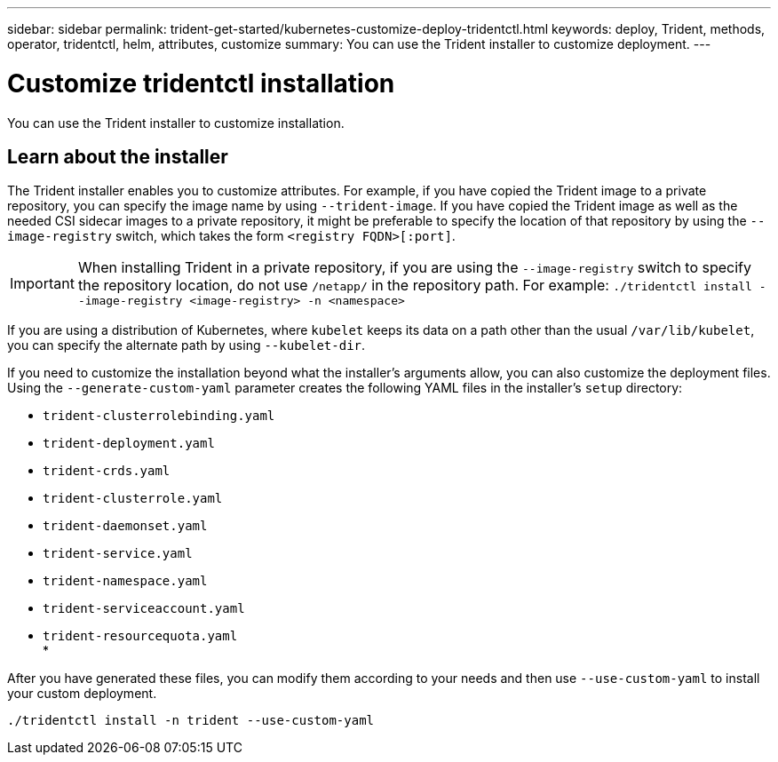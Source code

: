 ---
sidebar: sidebar
permalink: trident-get-started/kubernetes-customize-deploy-tridentctl.html
keywords: deploy, Trident, methods, operator, tridentctl, helm, attributes, customize
summary: You can use the Trident installer to customize deployment. 
---

= Customize tridentctl installation
:hardbreaks:
:icons: font
:imagesdir: ../media/

[.lead]
You can use the Trident installer to customize installation. 

== Learn about the installer
The Trident installer enables you to customize attributes. For example, if you have copied the Trident image to a private repository, you can specify the image name by using `--trident-image`. If you have copied the Trident image as well as the needed CSI sidecar images to a private repository, it might be preferable to specify the location of that repository by using the `--image-registry` switch, which takes the form `<registry FQDN>[:port]`.

IMPORTANT: When installing Trident in a private repository, if you are using the `--image-registry` switch to specify the repository location, do not use `/netapp/` in the repository path. For example: `./tridentctl install --image-registry <image-registry> -n <namespace>`


If you are using a distribution of Kubernetes, where `kubelet` keeps its data on a path other than the usual `/var/lib/kubelet`, you can specify the alternate path by using `--kubelet-dir`.

If you need to customize the installation beyond what the installer's arguments allow, you can also customize the deployment files. Using the `--generate-custom-yaml` parameter creates the following YAML files in the installer's `setup` directory:

* `trident-clusterrolebinding.yaml`
* `trident-deployment.yaml`
* `trident-crds.yaml`
* `trident-clusterrole.yaml`
* `trident-daemonset.yaml`
* `trident-service.yaml`
* `trident-namespace.yaml`
* `trident-serviceaccount.yaml`
* `trident-resourcequota.yaml`
* 

After you have generated these files, you can modify them according to your needs and then use `--use-custom-yaml` to install your custom deployment.
[source,console]
----
./tridentctl install -n trident --use-custom-yaml
----
